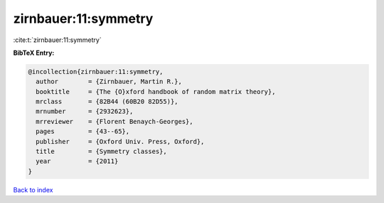 zirnbauer:11:symmetry
=====================

:cite:t:`zirnbauer:11:symmetry`

**BibTeX Entry:**

.. code-block:: bibtex

   @incollection{zirnbauer:11:symmetry,
     author        = {Zirnbauer, Martin R.},
     booktitle     = {The {O}xford handbook of random matrix theory},
     mrclass       = {82B44 (60B20 82D55)},
     mrnumber      = {2932623},
     mrreviewer    = {Florent Benaych-Georges},
     pages         = {43--65},
     publisher     = {Oxford Univ. Press, Oxford},
     title         = {Symmetry classes},
     year          = {2011}
   }

`Back to index <../By-Cite-Keys.html>`_
